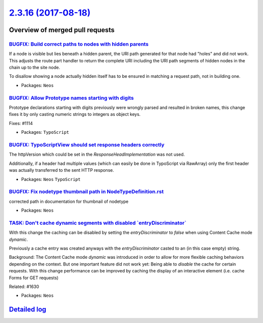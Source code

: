 `2.3.16 (2017-08-18) <https://github.com/neos/neos-development-collection/releases/tag/2.3.16>`_
================================================================================================

Overview of merged pull requests
~~~~~~~~~~~~~~~~~~~~~~~~~~~~~~~~

`BUGFIX: Build correct paths to nodes with hidden parents <https://github.com/neos/neos-development-collection/pull/1654>`_
---------------------------------------------------------------------------------------------------------------------------

If a node is visible but lies beneath a hidden parent, the URI path
generated for that node had "holes" and did not work. This adjusts the
route part handler to return the complete URI including the URI path
segments of hidden nodes in the chain up to the site node.

To disallow showing a node actually hidden itself has to be ensured
in matching a request path, not in building one.

* Packages: ``Neos``

`BUGFIX: Allow Prototype names starting with digits <https://github.com/neos/neos-development-collection/pull/1656>`_
---------------------------------------------------------------------------------------------------------------------

Prototype declarations starting with digits previously were wrongly
parsed and resulted in broken names, this change fixes it by only
casting numeric strings to integers as object keys.

Fixes: #1114 

* Packages: ``TypoScript``

`BUGFIX: TypoScriptView should set response headers correctly <https://github.com/neos/neos-development-collection/pull/1653>`_
-------------------------------------------------------------------------------------------------------------------------------

The httpVersion which could be set in the `ResponseHeadImplementation`
was not used.

Additionally, if a header had multiple values (which can easily be done in
TypoScript via RawArray) only the first header was actually transferred to
the sent HTTP response.

* Packages: ``Neos`` ``TypoScript``

`BUGFIX: Fix nodetype thumbnail path in NodeTypeDefinition.rst <https://github.com/neos/neos-development-collection/pull/1652>`_
--------------------------------------------------------------------------------------------------------------------------------

corrected path in documentation for thumbnail of nodetype

* Packages: ``Neos``

`TASK: Don't cache dynamic segments with disabled \`entryDiscriminator\` <https://github.com/neos/neos-development-collection/pull/1633>`_
------------------------------------------------------------------------------------------------------------------------------------------

With this change the caching can be disabled by setting the `entryDiscriminator`
to `false` when using Content Cache mode `dynamic`.

Previously a cache entry was created anyways with the `entryDiscriminator` casted
to an (in this case empty) string.

Background:
The Content Cache mode `dynamic` was introduced in order to allow for more flexible
caching behaviors depending on the context.
But one important feature did not work yet: Being able to *disable* the cache
for certain requests.
With this change performance can be improved by caching the display of an interactive
element (i.e. cache Forms for GET requests)

Related: #1630

* Packages: ``Neos``

`Detailed log <https://github.com/neos/neos-development-collection/compare/2.3.15...2.3.16>`_
~~~~~~~~~~~~~~~~~~~~~~~~~~~~~~~~~~~~~~~~~~~~~~~~~~~~~~~~~~~~~~~~~~~~~~~~~~~~~~~~~~~~~~~~~~~~~
